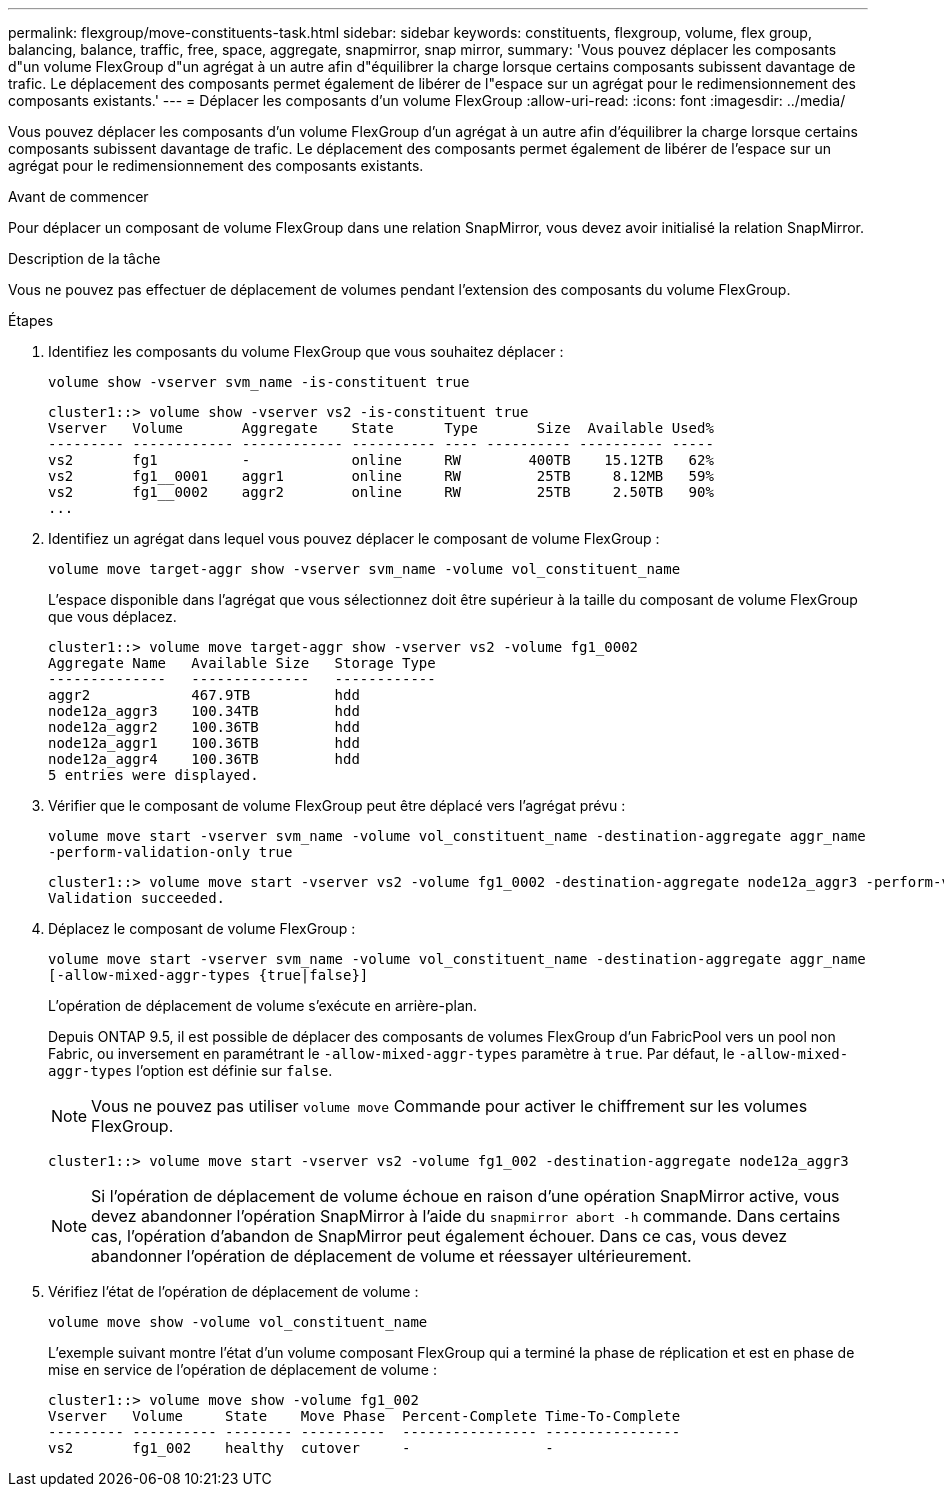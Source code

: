 ---
permalink: flexgroup/move-constituents-task.html 
sidebar: sidebar 
keywords: constituents, flexgroup, volume, flex group, balancing, balance, traffic, free, space, aggregate, snapmirror, snap mirror, 
summary: 'Vous pouvez déplacer les composants d"un volume FlexGroup d"un agrégat à un autre afin d"équilibrer la charge lorsque certains composants subissent davantage de trafic. Le déplacement des composants permet également de libérer de l"espace sur un agrégat pour le redimensionnement des composants existants.' 
---
= Déplacer les composants d'un volume FlexGroup
:allow-uri-read: 
:icons: font
:imagesdir: ../media/


[role="lead"]
Vous pouvez déplacer les composants d'un volume FlexGroup d'un agrégat à un autre afin d'équilibrer la charge lorsque certains composants subissent davantage de trafic. Le déplacement des composants permet également de libérer de l'espace sur un agrégat pour le redimensionnement des composants existants.

.Avant de commencer
Pour déplacer un composant de volume FlexGroup dans une relation SnapMirror, vous devez avoir initialisé la relation SnapMirror.

.Description de la tâche
Vous ne pouvez pas effectuer de déplacement de volumes pendant l'extension des composants du volume FlexGroup.

.Étapes
. Identifiez les composants du volume FlexGroup que vous souhaitez déplacer :
+
`volume show -vserver svm_name -is-constituent true`

+
[listing]
----
cluster1::> volume show -vserver vs2 -is-constituent true
Vserver   Volume       Aggregate    State      Type       Size  Available Used%
--------- ------------ ------------ ---------- ---- ---------- ---------- -----
vs2       fg1          -            online     RW        400TB    15.12TB   62%
vs2       fg1__0001    aggr1        online     RW         25TB     8.12MB   59%
vs2       fg1__0002    aggr2        online     RW         25TB     2.50TB   90%
...
----
. Identifiez un agrégat dans lequel vous pouvez déplacer le composant de volume FlexGroup :
+
`volume move target-aggr show -vserver svm_name -volume vol_constituent_name`

+
L'espace disponible dans l'agrégat que vous sélectionnez doit être supérieur à la taille du composant de volume FlexGroup que vous déplacez.

+
[listing]
----
cluster1::> volume move target-aggr show -vserver vs2 -volume fg1_0002
Aggregate Name   Available Size   Storage Type
--------------   --------------   ------------
aggr2            467.9TB          hdd
node12a_aggr3    100.34TB         hdd
node12a_aggr2    100.36TB         hdd
node12a_aggr1    100.36TB         hdd
node12a_aggr4    100.36TB         hdd
5 entries were displayed.
----
. Vérifier que le composant de volume FlexGroup peut être déplacé vers l'agrégat prévu :
+
`volume move start -vserver svm_name -volume vol_constituent_name -destination-aggregate aggr_name -perform-validation-only true`

+
[listing]
----
cluster1::> volume move start -vserver vs2 -volume fg1_0002 -destination-aggregate node12a_aggr3 -perform-validation-only true
Validation succeeded.
----
. Déplacez le composant de volume FlexGroup :
+
`volume move start -vserver svm_name -volume vol_constituent_name -destination-aggregate aggr_name [-allow-mixed-aggr-types {true|false}]`

+
L'opération de déplacement de volume s'exécute en arrière-plan.

+
Depuis ONTAP 9.5, il est possible de déplacer des composants de volumes FlexGroup d'un FabricPool vers un pool non Fabric, ou inversement en paramétrant le `-allow-mixed-aggr-types` paramètre à `true`. Par défaut, le `-allow-mixed-aggr-types` l'option est définie sur `false`.

+
[NOTE]
====
Vous ne pouvez pas utiliser `volume move` Commande pour activer le chiffrement sur les volumes FlexGroup.

====
+
[listing]
----
cluster1::> volume move start -vserver vs2 -volume fg1_002 -destination-aggregate node12a_aggr3
----
+
[NOTE]
====
Si l'opération de déplacement de volume échoue en raison d'une opération SnapMirror active, vous devez abandonner l'opération SnapMirror à l'aide du `snapmirror abort -h` commande.     Dans certains cas, l'opération d'abandon de SnapMirror peut également échouer. Dans ce cas, vous devez abandonner l'opération de déplacement de volume et réessayer ultérieurement.

====
. Vérifiez l'état de l'opération de déplacement de volume :
+
`volume move show -volume vol_constituent_name`

+
L'exemple suivant montre l'état d'un volume composant FlexGroup qui a terminé la phase de réplication et est en phase de mise en service de l'opération de déplacement de volume :

+
[listing]
----
cluster1::> volume move show -volume fg1_002
Vserver   Volume     State    Move Phase  Percent-Complete Time-To-Complete
--------- ---------- -------- ----------  ---------------- ----------------
vs2       fg1_002    healthy  cutover     -                -
----

